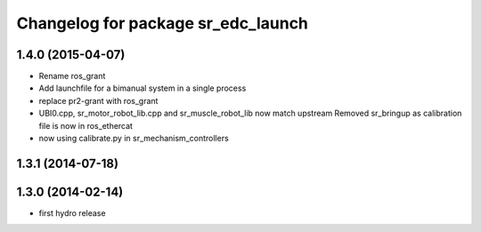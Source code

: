 ^^^^^^^^^^^^^^^^^^^^^^^^^^^^^^^^^^^
Changelog for package sr_edc_launch
^^^^^^^^^^^^^^^^^^^^^^^^^^^^^^^^^^^

1.4.0 (2015-04-07)
------------------
* Rename ros_grant
* Add launchfile for a bimanual system in a single process
* replace pr2-grant with ros_grant
* UBI0.cpp, sr_motor_robot_lib.cpp and sr_muscle_robot_lib now match upstream
  Removed sr_bringup as calibration file is now in ros_ethercat
* now using calibrate.py in sr_mechanism_controllers

1.3.1 (2014-07-18)
------------------

1.3.0 (2014-02-14)
------------------
* first hydro release

